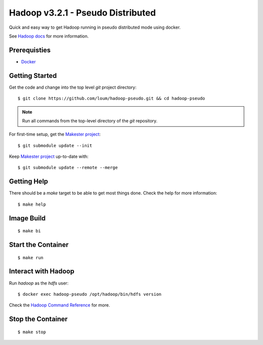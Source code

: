 ##################################
Hadoop v3.2.1 - Pseudo Distributed
##################################

Quick and easy way to get Hadoop running in pseudo distributed mode using docker.

See `Hadoop docs <https://hadoop.apache.org/docs/stable/hadoop-project-dist/hadoop-common/SingleCluster.html#Configuration>`_ for more information.

*************
Prerequisties
*************

- `Docker <https://docs.docker.com/install/>`_

***************
Getting Started
***************

Get the code and change into the top level `git` project directory::

    $ git clone https://github.com/loum/hadoop-pseudo.git && cd hadoop-pseudo

.. note::

    Run all commands from the top-level directory of the `git` repository.

For first-time setup, get the `Makester project <https://github.com/loum/makester.git>`_::

    $ git submodule update --init

Keep `Makester project <https://github.com/loum/makester.git>`_ up-to-date with::

    $ git submodule update --remote --merge

************
Getting Help
************

There should be a `make` target to be able to get most things done.  Check the help for more information::

    $ make help

***********
Image Build
***********

::

    $ make bi

*******************
Start the Container
*******************

::

    $ make run

********************
Interact with Hadoop
********************

Run `hadoop` as the `hdfs` user::

    $ docker exec hadoop-pseudo /opt/hadoop/bin/hdfs version

Check the `Hadoop Command Reference <https://hadoop.apache.org/docs/current/hadoop-project-dist/hadoop-hdfs/HDFSCommands.html>`_ for more.

******************
Stop the Container
******************

::

    $ make stop
